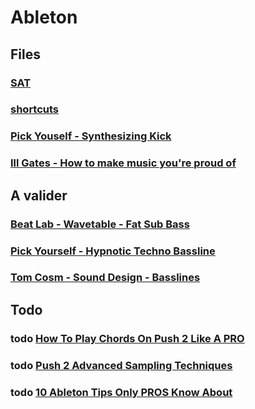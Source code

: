 * Ableton
** Files
*** [[file:files/SAT/sat.org][SAT]]
*** [[file:shortcuts.org][shortcuts]]
*** [[file:files/pick-yourself-synthesizing-kick.org][Pick Youself - Synthesizing Kick]]
*** [[file:files/ill-gates-how-to-make-music-you-are-proud-of.org][Ill Gates - How to make music you're proud of]]

** A valider
*** [[file:files/beat-lab-wvetable-fat-sub-bass.org][Beat Lab - Wavetable - Fat Sub Bass]]
*** [[file:files/pick-yourself-hypnotic-techno-bassline.org][Pick Yourself - Hypnotic Techno Bassline]]
*** [[file:files/tom-cosm-sound-design-bassline.org][Tom Cosm - Sound Design - Basslines]]

** Todo
*** todo [[https://www.youtube.com/watch?v=7qFQ3pfU3GM][How To Play Chords On Push 2 Like A PRO]]
*** todo [[https://www.youtube.com/watch?v=vGGDKnT62XU][Push 2 Advanced Sampling Techniques]]
*** todo [[https://www.youtube.com/watch?v=g5AnwiD_Cn4][10 Ableton Tips Only PROS Know About]]
